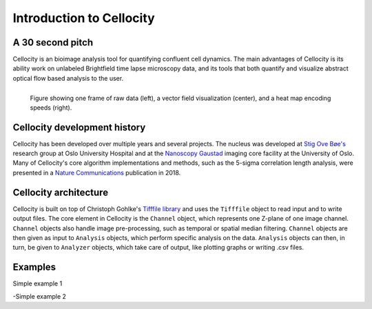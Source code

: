 Introduction to Cellocity
=========================

A 30 second pitch
-----------------

Cellocity is an bioimage analysis tool for quantifying confluent cell dynamics. The main advantages of Cellocity is its ability work on unlabeled Brightfield time lapse microscopy data, and its tools that both quantify and visualize abstract optical flow based analysis to the user.

.. figure:: convergence.png
    :align: left
    :alt: Example output
    
    Figure showing one frame of raw data (left), a vector field visualization (center), and a heat map encoding speeds (right).


Cellocity development history
-----------------------------

Cellocity has been developed over multiple years and several projects. The nucleus was developed at `Stig Ove Bøe's <https://ous-research.no/home/boe/Group+members/10831>`_ research group at Oslo University Hospital and at the `Nanoscopy Gaustad <https://www.med.uio.no/english/research/core-facilities/advanced-light-microscopy-gaustad/>`_ imaging core facility at the University of Oslo. Many of Cellocity's core algorithm implementations and methods, such as the 5-sigma correlation length analysis, were presented in a `Nature Communications <https://www.nature.com/articles/s41467-018-05578-7>`_ publication in 2018.


Cellocity architecture
----------------------

Cellocity is built on top of  Christoph Gohlke's `Tifffile library <https://pypi.org/project/tifffile/>`_ and uses the ``Tifffile`` object to read input and to write output files. The core element in Cellocity is the ``Channel`` object, which represents one Z-plane of one image channel. ``Channel`` objects also handle image pre-processing, such as temporal or spatial median filtering. ``Channel`` objects are then given as input to ``Analysis`` objects, which perform specific analysis on the data. ``Analysis`` objects can then, in turn, be given to ``Analyzer`` objects, which take care of output, like plotting graphs or writing .csv files.

Examples
--------

Simple example 1

-Simple example 2


